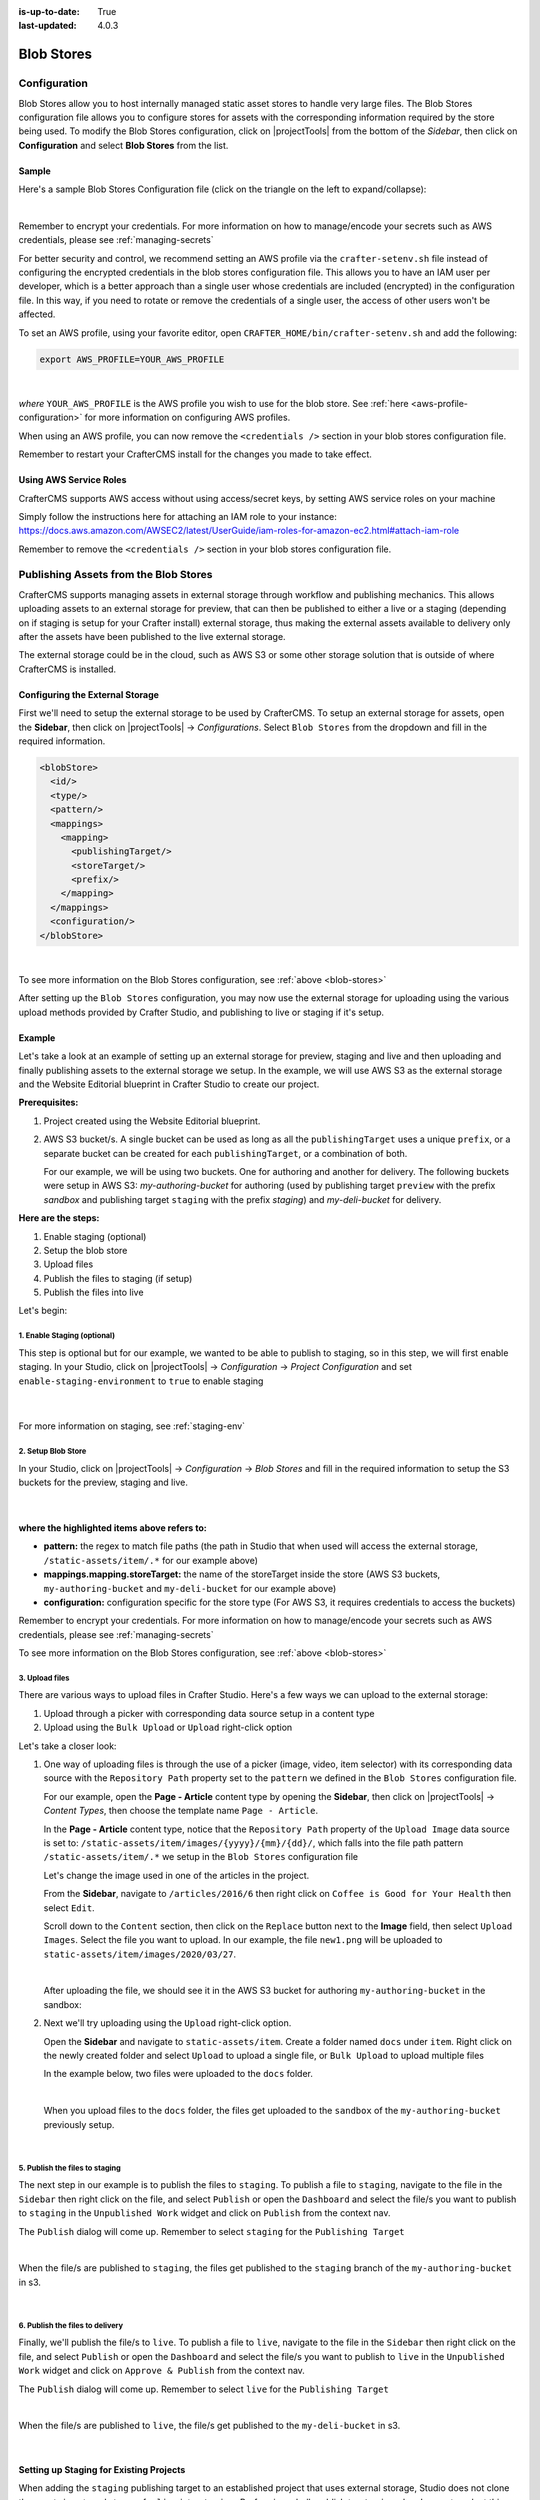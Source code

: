 :is-up-to-date: True
:last-updated: 4.0.3

.. _blob-stores:

===========
Blob Stores
===========
-------------
Configuration
-------------
Blob Stores allow you to host internally managed static asset stores to handle very large files. The Blob Stores configuration file allows you to configure stores for assets with the corresponding information required by the store being used.
To modify the Blob Stores configuration, click on |projectTools| from the bottom of the *Sidebar*, then click on **Configuration** and select **Blob Stores** from the list.

.. image:: /_static/images/site-admin/config-open-blob-stores.webp
    :alt: Configurations - Open Blob Stores Configuration
    :width: 45%
    :align: center


^^^^^^
Sample
^^^^^^
Here's a sample Blob Stores Configuration file (click on the triangle on the left to expand/collapse):

.. raw:: html

   <details>
   <summary><a>Sample "blob-stores-config.xml"</a></summary>

.. rli:: https://raw.githubusercontent.com/craftercms/studio/develop/src/main/webapp/repo-bootstrap/global/configuration/samples/sample-blob-stores-config.xml
   :caption: *CRAFTER_HOME/data/repos/sites/SITENAME/sandbox/config/studio/blob-stores-config.xml*
   :language: xml
   :linenos:

.. raw:: html

   </details>

|

Remember to encrypt your credentials. For more information on how to manage/encode your secrets such as AWS credentials,
please see :ref:`managing-secrets`

For better security and control, we recommend setting an AWS profile via the ``crafter-setenv.sh`` file instead of
configuring the encrypted credentials in the blob stores configuration file. This allows you to have an IAM user
per developer, which is a better approach than a single user whose credentials are included (encrypted) in the
configuration file. In this way, if you need to rotate or remove the credentials of a single user, the access of
other users won't be affected.

To set an AWS profile, using your favorite editor, open ``CRAFTER_HOME/bin/crafter-setenv.sh`` and add the following:

.. code-block:: bash

   export AWS_PROFILE=YOUR_AWS_PROFILE

|

*where* ``YOUR_AWS_PROFILE`` is the AWS profile you wish to use for the blob store. See :ref:`here <aws-profile-configuration>`
for more information on configuring AWS profiles.

When using an AWS profile, you can now remove the ``<credentials />`` section in your blob stores configuration file.

Remember to restart your CrafterCMS install for the changes you made to take effect.

^^^^^^^^^^^^^^^^^^^^^^^
Using AWS Service Roles
^^^^^^^^^^^^^^^^^^^^^^^
CrafterCMS supports AWS access without using access/secret keys, by setting AWS service roles on your machine

Simply follow the instructions here for attaching an IAM role to your instance:
https://docs.aws.amazon.com/AWSEC2/latest/UserGuide/iam-roles-for-amazon-ec2.html#attach-iam-role

Remember to remove the ``<credentials />`` section in your blob stores configuration file.

.. _publishing-assets-from-blob-stores:

--------------------------------------
Publishing Assets from the Blob Stores
--------------------------------------
CrafterCMS supports managing assets in external storage through workflow and publishing mechanics.
This allows uploading assets to an external storage for preview, that can then be published to either a live or a staging (depending on if staging is setup for your Crafter install) external storage, thus making the external assets available to delivery only after the assets have been published to the live external storage.

The external storage could be in the cloud, such as AWS S3 or some other storage solution that is outside of where CrafterCMS is installed.

^^^^^^^^^^^^^^^^^^^^^^^^^^^^^^^^
Configuring the External Storage
^^^^^^^^^^^^^^^^^^^^^^^^^^^^^^^^
First we'll need to setup the external storage to be used by CrafterCMS.
To setup an external storage for assets, open the **Sidebar**, then click on |projectTools| -> *Configurations*. Select ``Blob Stores`` from the dropdown and fill in the required information.

.. code-block:: xml

   <blobStore>
     <id/>
     <type/>
     <pattern/>
     <mappings>
       <mapping>
         <publishingTarget/>
         <storeTarget/>
         <prefix/>
       </mapping>
     </mappings>
     <configuration/>
   </blobStore>

|

To see more information on the Blob Stores configuration, see :ref:`above <blob-stores>`

After setting up the ``Blob Stores`` configuration, you may now use the external storage for uploading using the various upload methods provided by Crafter Studio, and publishing to live or staging if it's setup.

^^^^^^^
Example
^^^^^^^
Let's take a look at an example of setting up an external storage for preview, staging and live and then uploading and finally publishing assets to the external storage we setup. In the example, we will use AWS S3 as the external storage and the Website Editorial blueprint in Crafter Studio to create our project.

**Prerequisites:**

#. Project created using the Website Editorial blueprint.
#. AWS S3 bucket/s. A single bucket can be used as long as all the ``publishingTarget`` uses a unique ``prefix``, or a separate bucket can be created for each ``publishingTarget``, or a combination of both.

   For our example, we will be using two buckets. One for authoring and another for delivery. The following buckets were setup in AWS S3: *my-authoring-bucket* for authoring (used by publishing target ``preview`` with the prefix *sandbox* and publishing target ``staging`` with the prefix *staging*) and *my-deli-bucket* for delivery.

**Here are the steps:**

#. Enable staging (optional)
#. Setup the blob store
#. Upload files
#. Publish the files to staging (if setup)
#. Publish the files into live

Let's begin:

""""""""""""""""""""""""""""
1. Enable Staging (optional)
""""""""""""""""""""""""""""
This step is optional but for our example, we wanted to be able to publish to staging, so in this step, we will first enable staging. In your Studio, click on |projectTools| -> *Configuration* -> *Project Configuration* and set ``enable-staging-environment`` to ``true`` to enable staging

  .. code-block:: xml
     :emphasize-lines: 2

     <published-repository>
         <enable-staging-environment>true</enable-staging-environment>
         <staging-environment>staging</staging-environment>
         <live-environment>live</live-environment>
     </published-repository>

  |

For more information on staging, see :ref:`staging-env`

"""""""""""""""""""
2. Setup Blob Store
"""""""""""""""""""
In your Studio, click on |projectTools| -> *Configuration* -> *Blob Stores* and fill in the required information to setup the S3 buckets for the preview, staging and live.

   .. code-block:: xml
      :caption: *CRAFTER_HOME/data/repos/sites/sandbox/SITENAME/sandbox/config/studio/blob-stores-config.xml*
      :linenos:
      :emphasize-lines: 5,9,14,19,24,25,27

      <blobStores>
        <blobStore>
          <id>s3-default</id>
          <type>s3BlobStore</type>
          <pattern>/static-assets/item/.*</pattern>
          <mappings>
            <mapping>
              <publishingTarget>preview</publishingTarget>
              <storeTarget>my-authoring-bucket</storeTarget>
              <prefix>sandbox</prefix>
            </mapping>
            <mapping>
              <publishingTarget>staging</publishingTarget>
              <storeTarget>my-authoring-bucket</storeTarget>
              <prefix>staging</prefix>
            </mapping>
            <mapping>
              <publishingTarget>live</publishingTarget>
              <storeTarget>my-delivery-bucket</storeTarget>
            </mapping>
          </mappings>
          <configuration>
            <credentials>
              <accessKey>xxxxxxxxx</accessKey>
              <secretKey>xxxxxxxxx</secretKey>
            </credentials>
            <region>us-west-1</region>
            <pathStyleAccess>true</pathStyleAccess>
          </configuration>
        </blobStore>
      </blobStores>

   |

**where the highlighted items above refers to:**

* **pattern:** the regex to match file paths (the path in Studio that when used will access the external storage, ``/static-assets/item/.*`` for our example above)
* **mappings.mapping.storeTarget:** the name of the storeTarget inside the store (AWS S3 buckets, ``my-authoring-bucket`` and ``my-deli-bucket`` for our example above)
* **configuration:** configuration specific for the store type (For AWS S3, it requires credentials to access the buckets)

Remember to encrypt your credentials. For more information on how to manage/encode your secrets such as AWS credentials,
please see :ref:`managing-secrets`

To see more information on the Blob Stores configuration, see :ref:`above <blob-stores>`


"""""""""""""""
3. Upload files
"""""""""""""""
There are various ways to upload files in Crafter Studio. Here's a few ways we can upload to the external storage:

#. Upload through a picker with corresponding data source setup in a content type
#. Upload using the ``Bulk Upload`` or ``Upload`` right-click option

Let's take a closer look:

#. One way of uploading files is through the use of a picker (image, video, item selector) with its corresponding data source with the ``Repository Path`` property set to the ``pattern`` we defined in the ``Blob Stores`` configuration file.

   For our example, open the **Page - Article** content type by opening the **Sidebar**, then click on |projectTools| -> *Content Types*, then choose the template name ``Page - Article``.

   In the **Page - Article** content type, notice that the ``Repository Path`` property of the ``Upload Image`` data source is set to: ``/static-assets/item/images/{yyyy}/{mm}/{dd}/``, which falls into the file path pattern ``/static-assets/item/.*`` we setup in the ``Blob Stores`` configuration file

   .. image:: /_static/images/site-admin/ext-storage/setup-datasource.webp
      :align: center
      :alt: Setup data source to use the file path pattern in Blob Stores
      :width: 95%

   Let's change the image used in one of the articles in the project.

   From the **Sidebar**, navigate to ``/articles/2016/6`` then right click on ``Coffee is Good for Your Health`` then select ``Edit``.

   Scroll down to the ``Content`` section, then click on the ``Replace`` button next to the **Image** field, then select ``Upload Images``. Select the file you want to upload. In our example, the file ``new1.png`` will be uploaded to ``static-assets/item/images/2020/03/27``.

   .. image:: /_static/images/site-admin/ext-storage/upload-image-with-picker.webp
      :align: center
      :alt: Upload image using an image picker
      :width: 95%

   |

   After uploading the file, we should see it in the AWS S3 bucket for authoring ``my-authoring-bucket`` in the sandbox:

   .. image:: /_static/images/site-admin/ext-storage/picker-uploaded-img-in-bucket.webp
      :align: center
      :alt: Image uploaded using the image picker is now in the S3 bucket
      :width: 95%

#. Next we'll try uploading using the ``Upload`` right-click option.

   Open the **Sidebar** and navigate to ``static-assets/item``. Create a folder named ``docs`` under ``item``. Right click on the newly created folder and select ``Upload`` to upload a single file, or ``Bulk Upload`` to upload multiple files

   In the example below, two files were uploaded to the ``docs`` folder.

   .. image:: /_static/images/site-admin/ext-storage/uploaded-files-to-s3.webp
       :align: center
       :alt: "s3" folder created under "static-assets"
       :width: 35%

   |

   When you upload files to the ``docs`` folder, the files get uploaded to the ``sandbox`` of the ``my-authoring-bucket`` previously setup.

   .. image:: /_static/images/site-admin/ext-storage/s3-preview-bucket.webp
       :align: center
       :alt: Files in preview in "s3" my-authoring-bucket
       :width: 85%

|

"""""""""""""""""""""""""""""""
5. Publish the files to staging
"""""""""""""""""""""""""""""""
The next step in our example is to publish the files to ``staging``. To publish a file to ``staging``, navigate to the file in the ``Sidebar`` then right click on the file, and select ``Publish`` or open the ``Dashboard`` and select the file/s you want to publish to ``staging`` in the ``Unpublished Work`` widget and click on ``Publish`` from the context nav.

The ``Publish`` dialog will come up. Remember to select ``staging`` for the ``Publishing Target``

.. image:: /_static/images/site-admin/ext-storage/publish-to-staging.webp
    :align: center
    :alt: Publish file to staging in Studio
    :width: 65%

|

When the file/s are published to ``staging``, the files get published to the ``staging`` branch of the ``my-authoring-bucket`` in s3.

.. image:: /_static/images/site-admin/ext-storage/s3-staging-bucket.webp
    :align: center
    :alt: Published files to staging in "s3" my-authoring-bucket
    :width: 85%

|

""""""""""""""""""""""""""""""""
6. Publish the files to delivery
""""""""""""""""""""""""""""""""
Finally, we'll publish the file/s to ``live``. To publish a file to ``live``, navigate to the file in the ``Sidebar`` then right click on the file, and select ``Publish`` or open the ``Dashboard`` and select the file/s you want to publish to ``live`` in the ``Unpublished Work`` widget and click on ``Approve & Publish`` from the context nav.

The ``Publish`` dialog will come up. Remember to select ``live`` for the ``Publishing Target``

.. image:: /_static/images/site-admin/ext-storage/publish-to-live.webp
    :align: center
    :alt: Publish file to live in Studio
    :width: 65%

|

When the file/s are published to ``live``, the file/s get published to the ``my-deli-bucket`` in s3.

.. image:: /_static/images/site-admin/ext-storage/s3-delivery-bucket.webp
    :align: center
    :alt: Published file/s to live in "s3" my-delivery-bucket
    :width: 85%

|

^^^^^^^^^^^^^^^^^^^^^^^^^^^^^^^^^^^^^^^^
Setting up Staging for Existing Projects
^^^^^^^^^^^^^^^^^^^^^^^^^^^^^^^^^^^^^^^^
When adding the ``staging`` publishing target to an established project that uses external storage, Studio does not clone the assets in external storage for ``live`` into ``staging``. Performing a bulk publish to ``staging`` also does not work at this time. This is because Studio does not publish to ``staging``, assets in a LIVE, UNEDITED state.

To sync the external storage for ``staging`` with ``live``, you must copy the assets in the ``live`` external storage to the ``staging`` external storage.

Let's take a look at an example of adding ``staging`` to an existing project.

**Prerequisites:**

#. Project created using the Website Editorial blueprint with external storage setup for ``live`` and assets already published to ``live`` (See example above for setting up external storage for a project. Remember to not setup ``staging`` as we will be doing it in this example)
#. AWS S3 bucket to be used by the ``staging`` publishing target. For our example, we will be using the bucket ``my-staging`` setup in AWS S3.

**Here are the steps:**

#. Enable staging in Studio
#. Setup the blob store in Studio
#. Copy assets in live to staging in external storage

Let's begin:

#. **Enable staging**

   In your Studio, click on |projectTools| -> *Configuration* -> *Project Configuration* and set ``enable-staging-environment`` to ``true`` to enable staging

     .. code-block:: xml
        :emphasize-lines: 2

        <published-repository>
          <enable-staging-environment>true</enable-staging-environment>
          <staging-environment>staging</staging-environment>
          <live-environment>live</live-environment>
        </published-repository>

     |

   For more information on staging, see :ref:`staging-env`

2. **Setup Blob Store**

   Setup ``staging`` in the Blob Store by adding the following to your ``Blob Stores`` configuration. In your Studio, click on |projectTools| -> *Configuration* -> *Blob Stores* and fill in the required information to setup the S3 bucket for staging.

     .. code-block:: xml

        <mapping>
          <publishingTarget>staging</publishingTarget>
          <storeTarget>my-staging</storeTarget>
        </mapping>

     |


   To see more information on the Blob Stores configuration, see :ref:`above <blob-stores>`

#. **Copy assets in** ``live`` **to** ``staging`` **in external storage**

   In your AWS console, copy the contents of your delivery bucket

   .. image:: /_static/images/site-admin/ext-storage/s3-copy-delivery.webp
      :align: center
      :alt: Copy assets in the delivery bucket
      :width: 85%

   |

   Paste the copied content into the staging bucket ``my-staging``

   .. image:: /_static/images/site-admin/ext-storage/s3-staging-bucket-content.webp
      :align: center
      :alt: Assets copied from delivery bucket to staging bucket
      :width: 85%

   |

   The ``live`` and ``staging`` external storage is now synced.